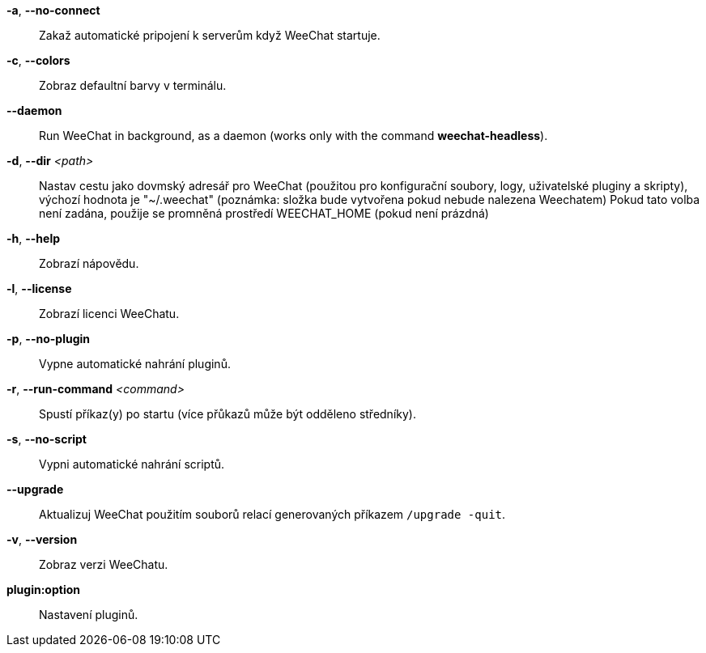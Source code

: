 *-a*, *--no-connect*::
    Zakaž automatické pripojení k serverům když WeeChat startuje.

*-c*, *--colors*::
    Zobraz defaultní barvy v terminálu.

// TRANSLATION MISSING
*--daemon*::
    Run WeeChat in background, as a daemon (works only with the command
    *weechat-headless*).

*-d*, *--dir* _<path>_::
    Nastav cestu jako dovmský adresář pro WeeChat (použitou pro konfigurační
    soubory, logy, uživatelské pluginy a skripty), výchozí hodnota je
    "~/.weechat" (poznámka: složka bude vytvořena pokud nebude nalezena
    Weechatem)
    Pokud tato volba není zadána, použije se promněná prostředí WEECHAT_HOME
    (pokud není prázdná)

*-h*, *--help*::
    Zobrazí nápovědu.

*-l*, *--license*::
    Zobrazí licenci WeeChatu.

*-p*, *--no-plugin*::
    Vypne automatické nahrání pluginů.

*-r*, *--run-command* _<command>_::
    Spustí příkaz(y) po startu (více přůkazů může být odděleno středníky).

*-s*, *--no-script*::
    Vypni automatické nahrání scriptů.

*--upgrade*::
    Aktualizuj WeeChat použitím souborů relací generovaných
    příkazem `/upgrade -quit`.

*-v*, *--version*::
    Zobraz verzi WeeChatu.

*plugin:option*::
   Nastavení pluginů.
